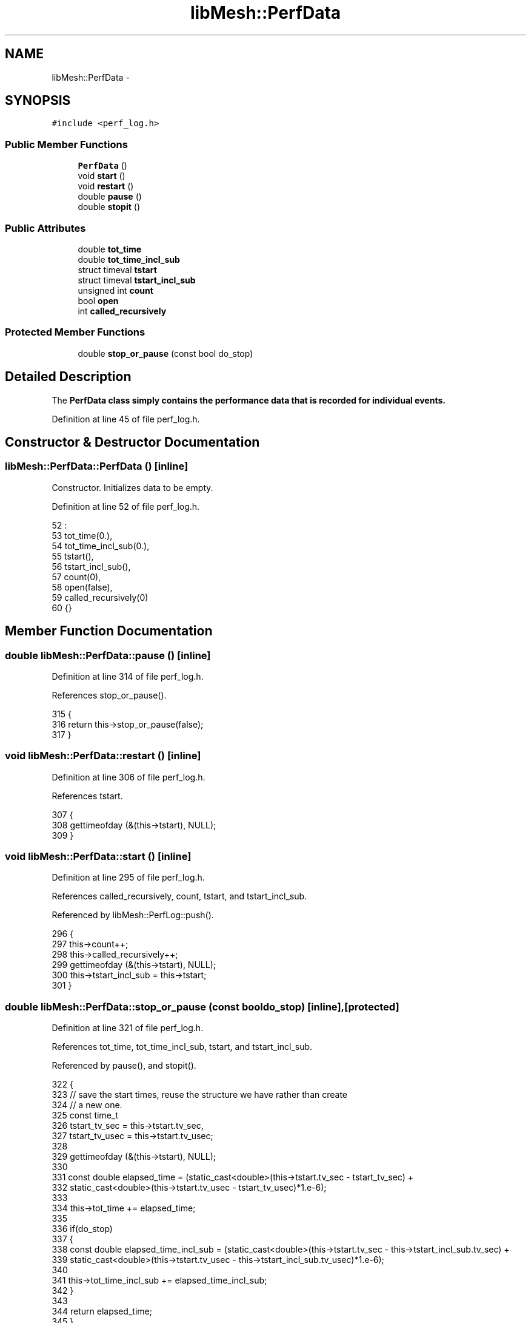 .TH "libMesh::PerfData" 3 "Tue May 6 2014" "libMesh" \" -*- nroff -*-
.ad l
.nh
.SH NAME
libMesh::PerfData \- 
.SH SYNOPSIS
.br
.PP
.PP
\fC#include <perf_log\&.h>\fP
.SS "Public Member Functions"

.in +1c
.ti -1c
.RI "\fBPerfData\fP ()"
.br
.ti -1c
.RI "void \fBstart\fP ()"
.br
.ti -1c
.RI "void \fBrestart\fP ()"
.br
.ti -1c
.RI "double \fBpause\fP ()"
.br
.ti -1c
.RI "double \fBstopit\fP ()"
.br
.in -1c
.SS "Public Attributes"

.in +1c
.ti -1c
.RI "double \fBtot_time\fP"
.br
.ti -1c
.RI "double \fBtot_time_incl_sub\fP"
.br
.ti -1c
.RI "struct timeval \fBtstart\fP"
.br
.ti -1c
.RI "struct timeval \fBtstart_incl_sub\fP"
.br
.ti -1c
.RI "unsigned int \fBcount\fP"
.br
.ti -1c
.RI "bool \fBopen\fP"
.br
.ti -1c
.RI "int \fBcalled_recursively\fP"
.br
.in -1c
.SS "Protected Member Functions"

.in +1c
.ti -1c
.RI "double \fBstop_or_pause\fP (const bool do_stop)"
.br
.in -1c
.SH "Detailed Description"
.PP 
The \fC\fBPerfData\fP\fP class simply contains the performance data that is recorded for individual events\&. 
.PP
Definition at line 45 of file perf_log\&.h\&.
.SH "Constructor & Destructor Documentation"
.PP 
.SS "libMesh::PerfData::PerfData ()\fC [inline]\fP"
Constructor\&. Initializes data to be empty\&. 
.PP
Definition at line 52 of file perf_log\&.h\&.
.PP
.nf
52               :
53     tot_time(0\&.),
54     tot_time_incl_sub(0\&.),
55     tstart(),
56     tstart_incl_sub(),
57     count(0),
58     open(false),
59     called_recursively(0)
60   {}
.fi
.SH "Member Function Documentation"
.PP 
.SS "double libMesh::PerfData::pause ()\fC [inline]\fP"

.PP
Definition at line 314 of file perf_log\&.h\&.
.PP
References stop_or_pause()\&.
.PP
.nf
315 {
316   return this->stop_or_pause(false);
317 }
.fi
.SS "void libMesh::PerfData::restart ()\fC [inline]\fP"

.PP
Definition at line 306 of file perf_log\&.h\&.
.PP
References tstart\&.
.PP
.nf
307 {
308   gettimeofday (&(this->tstart), NULL);
309 }
.fi
.SS "void libMesh::PerfData::start ()\fC [inline]\fP"

.PP
Definition at line 295 of file perf_log\&.h\&.
.PP
References called_recursively, count, tstart, and tstart_incl_sub\&.
.PP
Referenced by libMesh::PerfLog::push()\&.
.PP
.nf
296 {
297   this->count++;
298   this->called_recursively++;
299   gettimeofday (&(this->tstart), NULL);
300   this->tstart_incl_sub = this->tstart;
301 }
.fi
.SS "double libMesh::PerfData::stop_or_pause (const booldo_stop)\fC [inline]\fP, \fC [protected]\fP"

.PP
Definition at line 321 of file perf_log\&.h\&.
.PP
References tot_time, tot_time_incl_sub, tstart, and tstart_incl_sub\&.
.PP
Referenced by pause(), and stopit()\&.
.PP
.nf
322 {
323   // save the start times, reuse the structure we have rather than create
324   // a new one\&.
325   const time_t
326     tstart_tv_sec  = this->tstart\&.tv_sec,
327     tstart_tv_usec = this->tstart\&.tv_usec;
328 
329   gettimeofday (&(this->tstart), NULL);
330 
331   const double elapsed_time = (static_cast<double>(this->tstart\&.tv_sec  - tstart_tv_sec) +
332                                static_cast<double>(this->tstart\&.tv_usec - tstart_tv_usec)*1\&.e-6);
333 
334   this->tot_time += elapsed_time;
335 
336   if(do_stop)
337     {
338       const double elapsed_time_incl_sub = (static_cast<double>(this->tstart\&.tv_sec  - this->tstart_incl_sub\&.tv_sec) +
339                                             static_cast<double>(this->tstart\&.tv_usec - this->tstart_incl_sub\&.tv_usec)*1\&.e-6);
340 
341       this->tot_time_incl_sub += elapsed_time_incl_sub;
342     }
343 
344   return elapsed_time;
345 }
.fi
.SS "double libMesh::PerfData::stopit ()\fC [inline]\fP"

.PP
Definition at line 350 of file perf_log\&.h\&.
.PP
References called_recursively, and stop_or_pause()\&.
.PP
.nf
351 {
352   // stopit is just similar to pause except that it decrements the
353   // recursive call counter
354 
355   this->called_recursively--;
356   return this->stop_or_pause(true);
357 }
.fi
.SH "Member Data Documentation"
.PP 
.SS "int libMesh::PerfData::called_recursively"

.PP
Definition at line 103 of file perf_log\&.h\&.
.PP
Referenced by start(), and stopit()\&.
.SS "unsigned int libMesh::PerfData::count"
The number of times this event has been executed 
.PP
Definition at line 89 of file perf_log\&.h\&.
.PP
Referenced by libMesh::PerfLog::get_perf_info(), and start()\&.
.SS "bool libMesh::PerfData::open"
Flag indicating if we are currently monitoring this event\&. Should only be true while the event is executing\&. 
.PP
Definition at line 96 of file perf_log\&.h\&.
.SS "double libMesh::PerfData::tot_time"
Total time spent in this event\&. 
.PP
Definition at line 66 of file perf_log\&.h\&.
.PP
Referenced by libMesh::PerfLog::get_perf_info(), and stop_or_pause()\&.
.SS "double libMesh::PerfData::tot_time_incl_sub"
Total time spent in this event, including sub-events\&. 
.PP
Definition at line 71 of file perf_log\&.h\&.
.PP
Referenced by libMesh::PerfLog::get_perf_info(), and stop_or_pause()\&.
.SS "struct timeval libMesh::PerfData::tstart"
Structure defining when the event was last started\&. 
.PP
Definition at line 77 of file perf_log\&.h\&.
.PP
Referenced by restart(), start(), and stop_or_pause()\&.
.SS "struct timeval libMesh::PerfData::tstart_incl_sub"
Structure defining when the event was last started, including sub-events\&. 
.PP
Definition at line 83 of file perf_log\&.h\&.
.PP
Referenced by start(), and stop_or_pause()\&.

.SH "Author"
.PP 
Generated automatically by Doxygen for libMesh from the source code\&.
